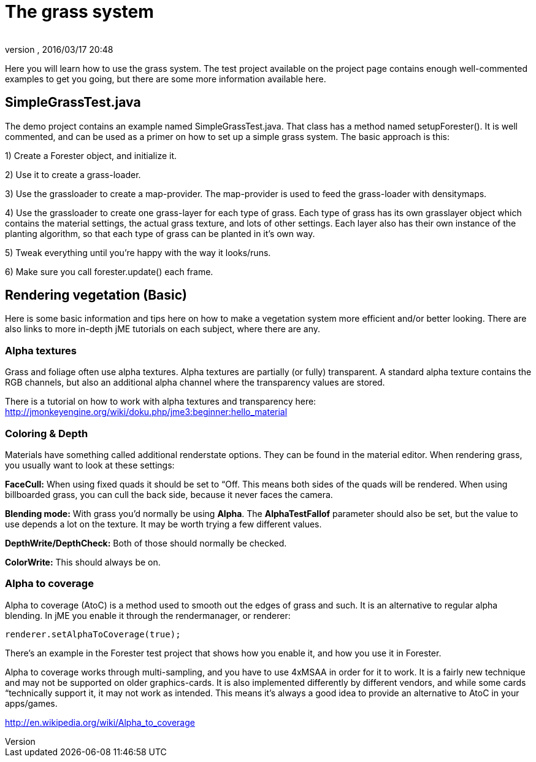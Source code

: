= The grass system
:author: 
:revnumber: 
:revdate: 2016/03/17 20:48
:relfileprefix: ../../../
:imagesdir: ../../..
ifdef::env-github,env-browser[:outfilesuffix: .adoc]


Here you will learn how to use the grass system. The test project available on the project page contains enough well-commented examples to get you going, but there are some more information available here.


== SimpleGrassTest.java

The demo project contains an example named SimpleGrassTest.java. That class has a method named setupForester().
It is well commented, and can be used as a primer on how to set up a simple grass system. The basic approach is this:

1) Create a Forester object, and initialize it.

2) Use it to create a grass-loader.

3) Use the grassloader to create a map-provider. The map-provider is used to feed the grass-loader with densitymaps.

4) Use the grassloader to create one grass-layer for each type of grass. Each type of grass has its own grasslayer object which contains the material settings, the actual grass texture, and lots of other settings. Each layer also has their own instance of the planting algorithm, so that each type of grass can be planted in it's own way.

5) Tweak everything until you're happy with the way it looks/runs.

6) Make sure you call forester.update() each frame.


== Rendering vegetation (Basic)

Here is some basic information and tips here on how to make a vegetation system more efficient and/or better looking. There are also links to more in-depth jME tutorials on each subject, where there are any.


=== Alpha textures

Grass and foliage often use alpha textures. Alpha textures are partially (or fully) transparent. A standard alpha texture contains the RGB channels, but also an additional alpha channel where the transparency values are stored.

There is a tutorial on how to work with alpha textures and transparency here: link:http://jmonkeyengine.org/wiki/doku.php/jme3:beginner:hello_material[http://jmonkeyengine.org/wiki/doku.php/jme3:beginner:hello_material]


=== Coloring & Depth

Materials have something called additional renderstate options. They can be found in the material editor. When rendering grass, you usually want to look at these settings:

*FaceCull:* When using fixed quads it should be set to “Off. This means both sides of the quads will be rendered. When using billboarded grass, you can cull the back side, because it never faces the camera.

*Blending mode:* With grass you'd normally be using *Alpha*. The *AlphaTestFallof* parameter should also be set, but the value to use depends a lot on the texture. It may be worth trying a few different values.

*DepthWrite/DepthCheck:* Both of those should normally be checked.

*ColorWrite:* This should always be on.


=== Alpha to coverage

Alpha to coverage (AtoC) is a method used to smooth out the edges of grass and such. It is an alternative to regular alpha blending. In jME you enable it through the rendermanager, or renderer:

[source,java]
----

renderer.setAlphaToCoverage(true);

----

There's an example in the Forester test project that shows how you enable it, and how you use it in Forester.

Alpha to coverage works through multi-sampling, and you have to use 4xMSAA in order for it to work. It is a fairly new technique and may not be supported on older graphics-cards. It is also implemented differently by different vendors, and while some cards “technically support it, it may not work as intended. This means it's always a good idea to provide an alternative to AtoC in your apps/games.

link:http://en.wikipedia.org/wiki/Alpha_to_coverage[http://en.wikipedia.org/wiki/Alpha_to_coverage]
